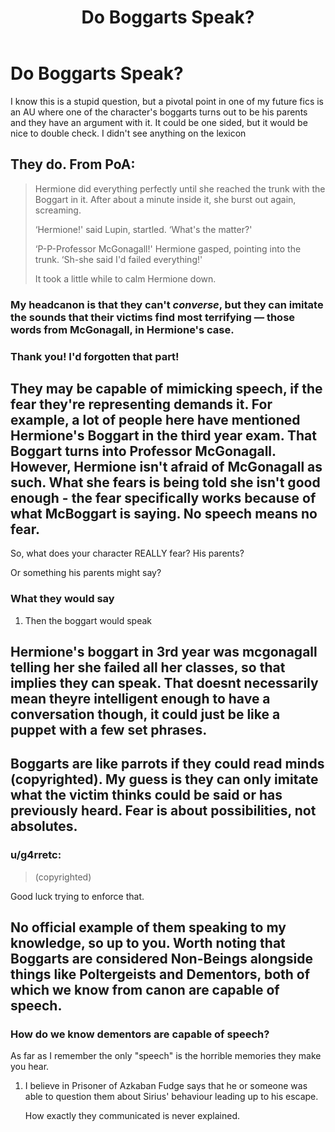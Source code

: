 #+TITLE: Do Boggarts Speak?

* Do Boggarts Speak?
:PROPERTIES:
:Author: Redhotlipstik
:Score: 9
:DateUnix: 1565955328.0
:DateShort: 2019-Aug-16
:FlairText: Discussion
:END:
I know this is a stupid question, but a pivotal point in one of my future fics is an AU where one of the character's boggarts turns out to be his parents and they have an argument with it. It could be one sided, but it would be nice to double check. I didn't see anything on the lexicon


** They do. From PoA:

#+begin_quote
  Hermione did everything perfectly until she reached the trunk with the Boggart in it. After about a minute inside it, she burst out again, screaming.

  ‘Hermione!' said Lupin, startled. ‘What's the matter?'

  ‘P-P-Professor McGonagall!' Hermione gasped, pointing into the trunk. ‘Sh-she said I'd failed everything!'

  It took a little while to calm Hermione down.
#+end_quote
:PROPERTIES:
:Author: Rerarom
:Score: 27
:DateUnix: 1565958511.0
:DateShort: 2019-Aug-16
:END:

*** My headcanon is that they can't /converse/, but they can imitate the sounds that their victims find most terrifying --- those words from McGonagall, in Hermione's case.
:PROPERTIES:
:Author: wille179
:Score: 20
:DateUnix: 1565960051.0
:DateShort: 2019-Aug-16
:END:


*** Thank you! I'd forgotten that part!
:PROPERTIES:
:Author: Redhotlipstik
:Score: 5
:DateUnix: 1565958542.0
:DateShort: 2019-Aug-16
:END:


** They may be capable of mimicking speech, if the fear they're representing demands it. For example, a lot of people here have mentioned Hermione's Boggart in the third year exam. That Boggart turns into Professor McGonagall. However, Hermione isn't afraid of McGonagall as such. What she fears is *being told she isn't good enough* - the fear specifically works because of what McBoggart is saying. No speech means no fear.

So, what does your character REALLY fear? His parents?

Or something his parents might say?
:PROPERTIES:
:Author: AlamutJones
:Score: 10
:DateUnix: 1565961284.0
:DateShort: 2019-Aug-16
:END:

*** What they would say
:PROPERTIES:
:Author: Redhotlipstik
:Score: 4
:DateUnix: 1565963281.0
:DateShort: 2019-Aug-16
:END:

**** Then the boggart would speak
:PROPERTIES:
:Score: 4
:DateUnix: 1565963856.0
:DateShort: 2019-Aug-16
:END:


** Hermione's boggart in 3rd year was mcgonagall telling her she failed all her classes, so that implies they can speak. That doesnt necessarily mean theyre intelligent enough to have a conversation though, it could just be like a puppet with a few set phrases.
:PROPERTIES:
:Author: iakr
:Score: 9
:DateUnix: 1565958598.0
:DateShort: 2019-Aug-16
:END:


** Boggarts are like parrots if they could read minds (copyrighted). My guess is they can only imitate what the victim thinks could be said or has previously heard. Fear is about possibilities, not absolutes.
:PROPERTIES:
:Author: XeshTrill
:Score: 4
:DateUnix: 1565963500.0
:DateShort: 2019-Aug-16
:END:

*** u/g4rretc:
#+begin_quote
  (copyrighted)
#+end_quote

Good luck trying to enforce that.
:PROPERTIES:
:Author: g4rretc
:Score: 2
:DateUnix: 1565997269.0
:DateShort: 2019-Aug-17
:END:


** No official example of them speaking to my knowledge, so up to you. Worth noting that Boggarts are considered Non-Beings alongside things like Poltergeists and Dementors, both of which we know from canon are capable of speech.
:PROPERTIES:
:Author: Slightly_Too_Heavy
:Score: 3
:DateUnix: 1565957038.0
:DateShort: 2019-Aug-16
:END:

*** How do we know dementors are capable of speech?

As far as I remember the only "speech" is the horrible memories they make you hear.
:PROPERTIES:
:Author: g4rretc
:Score: 1
:DateUnix: 1565997388.0
:DateShort: 2019-Aug-17
:END:

**** I believe in Prisoner of Azkaban Fudge says that he or someone was able to question them about Sirius' behaviour leading up to his escape.

How exactly they communicated is never explained.
:PROPERTIES:
:Author: Slightly_Too_Heavy
:Score: 2
:DateUnix: 1565997642.0
:DateShort: 2019-Aug-17
:END:
